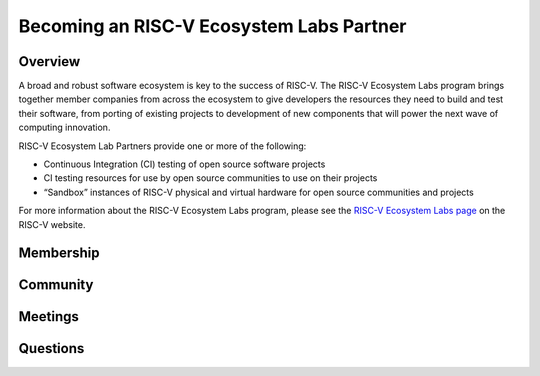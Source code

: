 ==========================================
Becoming an RISC-V Ecosystem Labs Partner
==========================================

++++++++++++++++++++++++++++++++++++++++++
Overview
++++++++++++++++++++++++++++++++++++++++++

A broad and robust software ecosystem is key to the success of RISC-V.
The RISC-V Ecosystem Labs program
brings together member companies from across the ecosystem to give developers the
resources they need to build and test their software, from porting of existing
projects to development of new components that will power the next wave of computing
innovation.

RISC-V Ecosystem Lab Partners provide one or more of the following:

- Continuous Integration (CI) testing of open source software projects
- CI testing resources for use by open source communities to use on their projects
- “Sandbox” instances of RISC-V physical and virtual hardware for open source communities and projects

For more information about the RISC-V Ecosystem Labs program, please see the
`RISC-V Ecosystem Labs page <https://riscv.org/risc-v-labs/>`_ on the RISC-V website.

++++++++++++++++++++++++++++++++++++++++++
Membership
++++++++++++++++++++++++++++++++++++++++++


++++++++++++++++++++++++++++++++++++++++++
Community
++++++++++++++++++++++++++++++++++++++++++


++++++++++++++++++++++++++++++++++++++++++
Meetings
++++++++++++++++++++++++++++++++++++++++++


++++++++++++++++++++++++++++++++++++++++++
Questions
++++++++++++++++++++++++++++++++++++++++++
